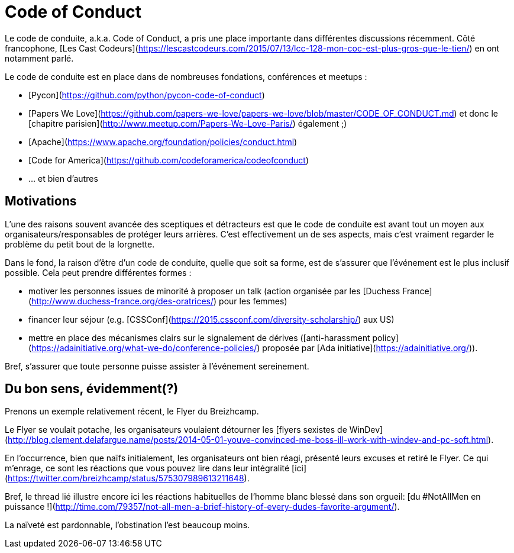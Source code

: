 # Code of Conduct

Le code de conduite, a.k.a. Code of Conduct, a pris une place importante dans différentes discussions récemment.
Côté francophone, [Les Cast Codeurs](https://lescastcodeurs.com/2015/07/13/lcc-128-mon-coc-est-plus-gros-que-le-tien/) en ont notamment parlé.

Le code de conduite est en place dans de nombreuses fondations, conférences et meetups :

 * [Pycon](https://github.com/python/pycon-code-of-conduct)
 * [Papers We Love](https://github.com/papers-we-love/papers-we-love/blob/master/CODE_OF_CONDUCT.md) et donc le [chapitre parisien](http://www.meetup.com/Papers-We-Love-Paris/) également ;)
 * [Apache](https://www.apache.org/foundation/policies/conduct.html)
 * [Code for America](https://github.com/codeforamerica/codeofconduct)
 * ... et bien d'autres
 
 
## Motivations
 
L'une des raisons souvent avancée des sceptiques et détracteurs est que le code de conduite est avant tout un moyen aux organisateurs/responsables de protéger leurs arrières.
C'est effectivement un de ses aspects, mais c'est vraiment regarder le problème du petit bout de la lorgnette.
 
Dans le fond, la raison d'être d'un code de conduite, quelle que soit sa forme, est de s'assurer que l'événement est le plus inclusif possible.
Cela peut prendre différentes formes :
 
  * motiver les personnes issues de minorité à proposer un talk (action organisée par les [Duchess France](http://www.duchess-france.org/des-oratrices/) pour les femmes)
  * financer leur séjour (e.g. [CSSConf](https://2015.cssconf.com/diversity-scholarship/) aux US)
  * mettre en place des mécanismes clairs sur le signalement de dérives ([anti-harassment policy](https://adainitiative.org/what-we-do/conference-policies/) proposée par [Ada initiative](https://adainitiative.org/)).
  
 
Bref, s'assurer que toute personne puisse assister à l'événement sereinement.
 
 
## Du bon sens, évidemment(?)
 
Prenons un exemple relativement récent, le Flyer du Breizhcamp.
 
Le Flyer se voulait potache, les organisateurs voulaient détourner les [flyers sexistes de WinDev](http://blog.clement.delafargue.name/posts/2014-05-01-youve-convinced-me-boss-ill-work-with-windev-and-pc-soft.html).
 
En l'occurrence, bien que naïfs initialement, les organisateurs ont bien réagi, présenté leurs excuses et retiré le Flyer.
Ce qui m'enrage, ce sont les réactions que vous pouvez lire dans leur intégralité [ici](https://twitter.com/breizhcamp/status/575307989613211648).
 
Bref, le thread lié illustre encore ici les réactions habituelles de l'homme blanc blessé dans son orgueil: [du #NotAllMen en puissance !](http://time.com/79357/not-all-men-a-brief-history-of-every-dudes-favorite-argument/).
 
La naïveté est pardonnable, l'obstination l'est beaucoup moins.

